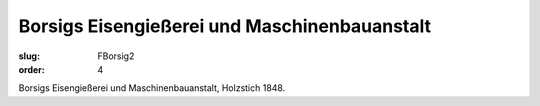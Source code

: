 Borsigs Eisengießerei und Maschinenbauanstalt
=============================================

:slug: FBorsig2
:order: 4

Borsigs Eisengießerei und Maschinenbauanstalt, Holzstich 1848.

